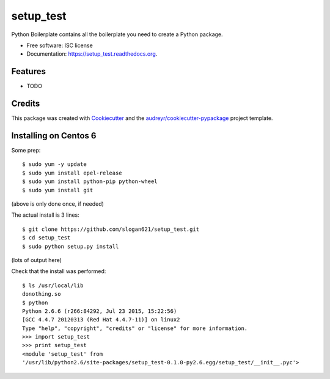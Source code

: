 ===============================
setup_test
===============================

.. image:: https://img.shields.io/pypi/v/setup_test.svg
        :target: https://pypi.python.org/pypi/setup_test

.. image:: https://img.shields.io/travis/slogan621/setup_test.svg
        :target: https://travis-ci.org/slogan621/setup_test

.. image:: https://readthedocs.org/projects/setup_test/badge/?version=latest
        :target: https://readthedocs.org/projects/setup_test/?badge=latest
        :alt: Documentation Status


Python Boilerplate contains all the boilerplate you need to create a Python package.

* Free software: ISC license
* Documentation: https://setup_test.readthedocs.org.

Features
--------

* TODO

Credits
---------

This package was created with Cookiecutter_ and the `audreyr/cookiecutter-pypackage`_ project template.

.. _Cookiecutter: https://github.com/audreyr/cookiecutter
.. _`audreyr/cookiecutter-pypackage`: https://github.com/audreyr/cookiecutter-pypackage

Installing on Centos 6
----------------------

Some prep::

   $ sudo yum -y update
   $ sudo yum install epel-release
   $ sudo yum install python-pip python-wheel
   $ sudo yum install git

(above is only done once, if needed)

The actual install is 3 lines::

   $ git clone https://github.com/slogan621/setup_test.git
   $ cd setup_test
   $ sudo python setup.py install

(lots of output here)

Check that the install was performed::

   $ ls /usr/local/lib
   donothing.so 
   $ python
   Python 2.6.6 (r266:84292, Jul 23 2015, 15:22:56) 
   [GCC 4.4.7 20120313 (Red Hat 4.4.7-11)] on linux2
   Type "help", "copyright", "credits" or "license" for more information.
   >>> import setup_test
   >>> print setup_test
   <module 'setup_test' from
   '/usr/lib/python2.6/site-packages/setup_test-0.1.0-py2.6.egg/setup_test/__init__.pyc'>

